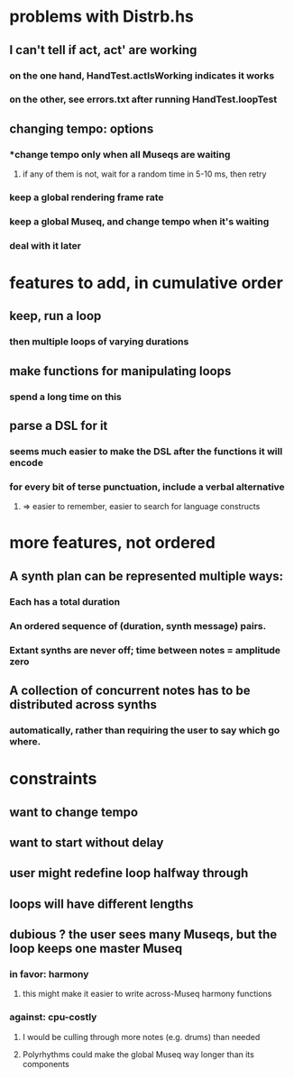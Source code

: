 * problems with Distrb.hs
** I can't tell if act, act' are working
*** on the one hand, HandTest.actIsWorking indicates it works
*** on the other, see errors.txt after running HandTest.loopTest
** changing tempo: options
*** *change tempo only when all Museqs are waiting
**** if any of them is not, wait for a random time in 5-10 ms, then retry
*** keep a global rendering frame rate
*** keep a global Museq, and change tempo when it's waiting
*** deal with it later
* features to add, in cumulative order
** keep, run a loop
*** then multiple loops of varying durations
** make functions for manipulating loops
*** spend a long time on this
** parse a DSL for it
*** seems much easier to make the DSL after the functions it will encode
*** for every bit of terse punctuation, include a verbal alternative
**** => easier to remember, easier to search for language constructs
* more features, not ordered
** A synth plan can be represented multiple ways:
*** Each has a total duration
*** An ordered sequence of (duration, synth message) pairs.
*** Extant synths are never off; time between notes = amplitude zero
** A collection of concurrent notes has to be distributed across synths
*** automatically, rather than requiring the user to say which go where.
* constraints
** want to change tempo
** want to start without delay
** user might redefine loop halfway through
** loops will have different lengths
** dubious ? the user sees many Museqs, but the loop keeps one master Museq
*** in favor: harmony
**** this might make it easier to write across-Museq harmony functions
*** against: cpu-costly
**** I would be culling through more notes (e.g. drums) than needed
**** Polyrhythms could make the global Museq way longer than its components
